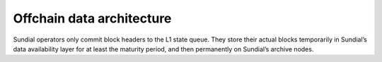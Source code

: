 Offchain data architecture
==========================

Sundial operators only commit block headers to the L1 state queue. They
store their actual blocks temporarily in Sundial’s data availability
layer for at least the maturity period, and then permanently on
Sundial’s archive nodes.
